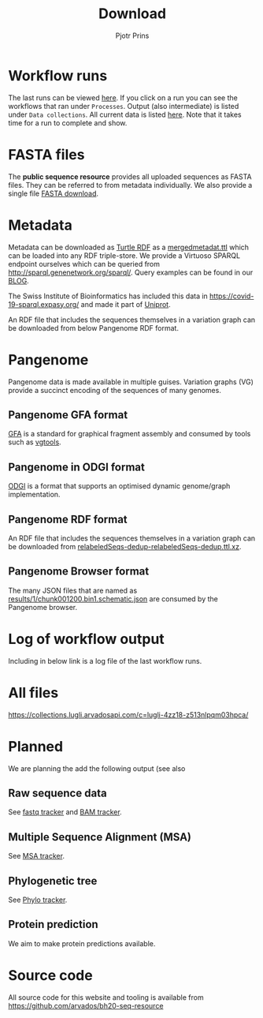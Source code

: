 #+TITLE: Download
#+AUTHOR: Pjotr Prins

* Table of Contents                                                     :TOC:noexport:
 - [[#workflow-runs][Workflow runs]]
 - [[#fasta-files][FASTA files]]
 - [[#metadata][Metadata]]
 - [[#pangenome][Pangenome]]
   - [[#pangenome-gfa-format][Pangenome GFA format]]
   - [[#pangenome-in-odgi-format][Pangenome in ODGI format]]
   - [[#pangenome-rdf-format][Pangenome RDF format]]
   - [[#pangenome-browser-format][Pangenome Browser format]]
 - [[#log-of-workflow-output][Log of workflow output]]
 - [[#all-files][All files]]
 - [[#planned][Planned]]
   - [[#raw-sequence-data][Raw sequence data]]
   - [[#multiple-sequence-alignment-msa][Multiple Sequence Alignment (MSA)]]
   - [[#phylogenetic-tree][Phylogenetic tree]]
   - [[#protein-prediction][Protein prediction]]
 - [[#source-code][Source code]]

* Workflow runs

The last runs can be viewed [[https://workbench.lugli.arvadosapi.com/projects/lugli-j7d0g-y4k4uswcqi3ku56#Subprojects][here]]. If you click on a run you can see
the workflows that ran under ~Processes~. Output (also intermediate)
is listed under ~Data collections~. All current data is listed
[[https://collections.lugli.arvadosapi.com/c=lugli-4zz18-z513nlpqm03hpca/][here]]. Note that it takes time for a run to complete and show.

* FASTA files

The *public sequence resource* provides all uploaded sequences as
FASTA files.  They can be referred to from metadata individually. We
also provide a single file [[https://collections.lugli.arvadosapi.com/c=lugli-4zz18-z513nlpqm03hpca/relabeledSeqs_dedup.fasta][FASTA download]].

* Metadata

Metadata can be downloaded as [[https://www.w3.org/TR/turtle/][Turtle RDF]] as a [[https://collections.lugli.arvadosapi.com/c=lugli-4zz18-z513nlpqm03hpca/mergedmetadata.ttl][mergedmetadat.ttl]] which
can be loaded into any RDF triple-store. We provide a Virtuoso SPARQL
endpoint ourselves which can be queried from
http://sparql.genenetwork.org/sparql/. Query examples can be found in
our [[https://github.com/arvados/bh20-seq-resource/blob/master/doc/blog/using-covid-19-pubseq-part1.org][BLOG]].

The Swiss Institute of Bioinformatics has included this data in
https://covid-19-sparql.expasy.org/ and made it part of [[https://www.uniprot.org/][Uniprot]].

An RDF file that includes the sequences themselves in a variation
graph can be downloaded from below Pangenome RDF format.

* Pangenome

Pangenome data is made available in multiple guises. Variation graphs
(VG) provide a succinct encoding of the sequences of many genomes.

** Pangenome GFA format

[[https://github.com/GFA-spec/GFA-spec][GFA]] is a standard for graphical fragment assembly and consumed
by tools such as [[https://github.com/vgteam/vg][vgtools]].

** Pangenome in ODGI format

[[https://github.com/vgteam/odgi][ODGI]] is a format that supports an optimised dynamic genome/graph
implementation.

** Pangenome RDF format

An RDF file that includes the sequences themselves in a variation
graph can be downloaded from
[[https://collections.lugli.arvadosapi.com/c=lugli-4zz18-z513nlpqm03hpca/][relabeledSeqs-dedup-relabeledSeqs-dedup.ttl.xz]].


** Pangenome Browser format

The many JSON files that are named as
[[https://collections.lugli.arvadosapi.com/c=lugli-4zz18-z513nlpqm03hpca/][results/1/chunk001200.bin1.schematic.json]] are consumed by the
Pangenome browser.

* Log of workflow output

Including in below link is a log file of the last workflow runs.

* All files

https://collections.lugli.arvadosapi.com/c=lugli-4zz18-z513nlpqm03hpca/

* Planned

We are planning the add the following output (see also

** Raw sequence data

See [[https://github.com/arvados/bh20-seq-resource/issues/16][fastq tracker]] and [[https://github.com/arvados/bh20-seq-resource/issues/63][BAM tracker]].

** Multiple Sequence Alignment (MSA)

See [[https://github.com/arvados/bh20-seq-resource/issues/11][MSA tracker]].

** Phylogenetic tree

See [[https://github.com/arvados/bh20-seq-resource/issues/43][Phylo tracker]].

** Protein prediction

We aim to make protein predictions available.

* Source code

All source code for this website and tooling is available
from
https://github.com/arvados/bh20-seq-resource
